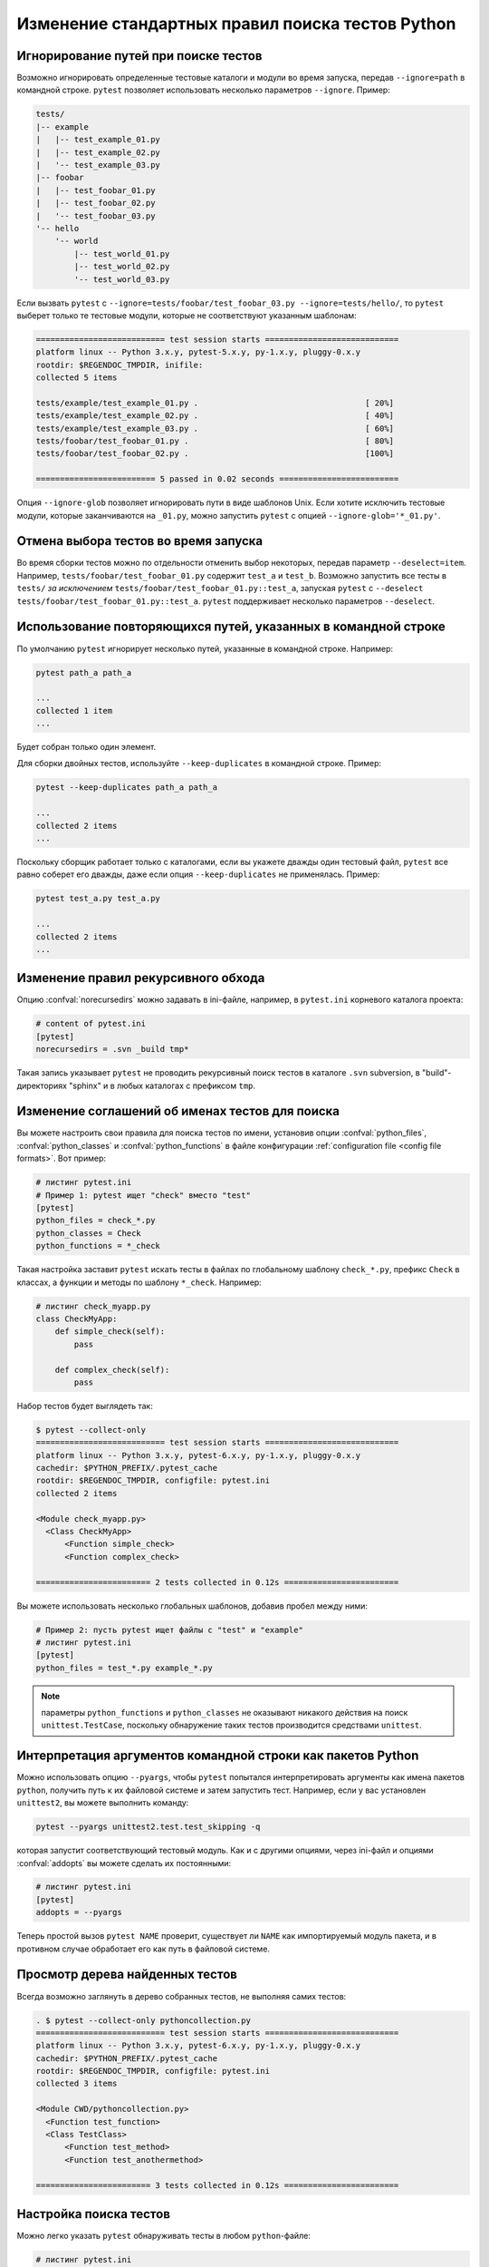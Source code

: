 Изменение стандартных правил поиска тестов Python
===================================================

Игнорирование путей при поиске тестов
-------------------------------------------

Возможно игнорировать определенные тестовые каталоги и модули во время запуска, передав
``--ignore=path`` в командной строке. ``pytest`` позволяет использовать несколько параметров
``--ignore``. Пример:

.. code-block:: text

    tests/
    |-- example
    |   |-- test_example_01.py
    |   |-- test_example_02.py
    |   '-- test_example_03.py
    |-- foobar
    |   |-- test_foobar_01.py
    |   |-- test_foobar_02.py
    |   '-- test_foobar_03.py
    '-- hello
        '-- world
            |-- test_world_01.py
            |-- test_world_02.py
            '-- test_world_03.py

Если вызвать ``pytest`` с ``--ignore=tests/foobar/test_foobar_03.py --ignore=tests/hello/``,
то ``pytest`` выберет только те тестовые модули, которые не соответствуют указанным шаблонам:

.. code-block:: pytest

    =========================== test session starts ============================
    platform linux -- Python 3.x.y, pytest-5.x.y, py-1.x.y, pluggy-0.x.y
    rootdir: $REGENDOC_TMPDIR, inifile:
    collected 5 items

    tests/example/test_example_01.py .                                   [ 20%]
    tests/example/test_example_02.py .                                   [ 40%]
    tests/example/test_example_03.py .                                   [ 60%]
    tests/foobar/test_foobar_01.py .                                     [ 80%]
    tests/foobar/test_foobar_02.py .                                     [100%]

    ========================= 5 passed in 0.02 seconds =========================

Опция ``--ignore-glob`` позволяет игнорировать пути в виде шаблонов Unix. Если
хотите исключить тестовые модули, которые заканчиваются на ``_01.py``,
можно запустить ``pytest`` с опцией ``--ignore-glob='*_01.py'``.

Отмена выбора тестов во время запуска
---------------------------------------

Во время сборки тестов можно по отдельности отменить выбор некоторых, передав параметр
``--deselect=item``. Например, ``tests/foobar/test_foobar_01.py`` содержит ``test_a`` и
``test_b``. Возможно запустить все тесты в ``tests/`` *за исключением* ``tests/foobar/test_foobar_01.py::test_a``,
запуская ``pytest`` с ``--deselect tests/foobar/test_foobar_01.py::test_a``.
``pytest`` поддерживает несколько параметров ``--deselect``.

Использование повторяющихся путей, указанных в командной строке
--------------------------------------------------------------

По умолчанию ``pytest`` игнорирует несколько путей, указанные в командной строке.
Например:

.. code-block:: pytest

    pytest path_a path_a

    ...
    collected 1 item
    ...

Будет собран только один элемент.

Для сборки двойных тестов, используйте ``--keep-duplicates`` в командной строке.
Пример:

.. code-block:: pytest

    pytest --keep-duplicates path_a path_a

    ...
    collected 2 items
    ...

Поскольку сборщик работает только с каталогами, если вы укажете дважды один тестовый
файл, ``pytest`` все равно соберет его дважды, даже если опция ``--keep-duplicates``
не применялась.
Пример:

.. code-block:: pytest

    pytest test_a.py test_a.py

    ...
    collected 2 items
    ...


Изменение правил рекурсивного обхода
-----------------------------------------------------

Опцию :confval:`norecursedirs` можно задавать в ini-файле, например, в ``pytest.ini``
корневого каталога проекта:

.. code-block:: ini

    # content of pytest.ini
    [pytest]
    norecursedirs = .svn _build tmp*

Такая запись указывает ``pytest`` не проводить рекурсивный поиск тестов в каталоге ``.svn``
subversion, в "build"-директориях "sphinx" и в любых каталогах с префиксом ``tmp``.

.. _`change naming conventions`:

Изменение соглашений об именах тестов для поиска
-----------------------------------------------------

Вы можете настроить свои правила для поиска тестов по имени, установив опции
:confval:`python_files`, :confval:`python_classes` и
:confval:`python_functions` в файле конфигурации :ref:`configuration file <config file formats>`.
Вот пример:

.. code-block:: ini

    # листинг pytest.ini
    # Пример 1: pytest ищет "check" вместо "test"
    [pytest]
    python_files = check_*.py
    python_classes = Check
    python_functions = *_check

Такая настройка заставит ``pytest`` искать тесты в файлах по глобальному шаблону
``check_*.py``, префикс ``Check`` в классах, а функции и методы по шаблону
``*_check``. Например:

.. code-block:: python

    # листинг check_myapp.py
    class CheckMyApp:
        def simple_check(self):
            pass

        def complex_check(self):
            pass

Набор тестов будет выглядеть так:

.. code-block:: pytest

    $ pytest --collect-only
    =========================== test session starts ============================
    platform linux -- Python 3.x.y, pytest-6.x.y, py-1.x.y, pluggy-0.x.y
    cachedir: $PYTHON_PREFIX/.pytest_cache
    rootdir: $REGENDOC_TMPDIR, configfile: pytest.ini
    collected 2 items

    <Module check_myapp.py>
      <Class CheckMyApp>
          <Function simple_check>
          <Function complex_check>

    ======================== 2 tests collected in 0.12s ========================

Вы можете использовать несколько глобальных шаблонов, добавив пробел между ними:

.. code-block:: ini

    # Пример 2: пусть pytest ищет файлы с "test" и "example"
    # листинг pytest.ini
    [pytest]
    python_files = test_*.py example_*.py

.. note::

   параметры ``python_functions`` и ``python_classes`` не оказывают никакого действия
   на поиск ``unittest.TestCase``, поскольку обнаружение таких тестов
   производится средствами ``unittest``.

Интерпретация аргументов командной строки как пакетов Python
---------------------------------------------------------------

Можно использовать опцию ``--pyargs``, чтобы ``pytest`` попытался интерпретировать
аргументы как имена пакетов ``python``, получить путь к их файловой системе и затем
запустить тест. Например, если у вас установлен ``unittest2``, вы можете выполнить команду:

.. code-block:: bash

    pytest --pyargs unittest2.test.test_skipping -q

которая запустит соответствующий тестовый модуль. Как и с другими опциями,
через ini-файл и опциями :confval:`addopts` вы можете сделать их постоянными:

.. code-block:: ini

    # листинг pytest.ini
    [pytest]
    addopts = --pyargs

Теперь простой вызов ``pytest NAME`` проверит, существует ли ``NAME`` как импортируемый
модуль пакета, и в противном случае обработает его как путь в файловой системе.

Просмотр дерева найденных тестов
-----------------------------------------------

Всегда возможно заглянуть в дерево собранных тестов, не выполняя самих тестов:

.. code-block:: pytest

    . $ pytest --collect-only pythoncollection.py
    =========================== test session starts ============================
    platform linux -- Python 3.x.y, pytest-6.x.y, py-1.x.y, pluggy-0.x.y
    cachedir: $PYTHON_PREFIX/.pytest_cache
    rootdir: $REGENDOC_TMPDIR, configfile: pytest.ini
    collected 3 items

    <Module CWD/pythoncollection.py>
      <Function test_function>
      <Class TestClass>
          <Function test_method>
          <Function test_anothermethod>

    ======================== 3 tests collected in 0.12s ========================

.. _customizing-test-collection:

Настройка поиска тестов
---------------------------

.. regendoc:wipe

Можно легко указать ``pytest`` обнаруживать тесты в любом ``python``-файле:

.. code-block:: ini

    # листинг pytest.ini
    [pytest]
    python_files = *.py

Однако, во многих проектах есть файл ``setup.py``, который не хотелось бы импортировать.
Более того, там могут присутствовать файлы, которые можно импортировать только
определенной версией ``Python``. В таких случаях можно динамически определить
игнорируемые файлы, перечислив их в ``conftest.py``:

.. code-block:: python

    # листинг conftest.py
    import sys

    collect_ignore = ["setup.py"]
    if sys.version_info[0] > 2:
        collect_ignore.append("pkg/module_py2.py")

а затем, если у вас есть файл модуля, подобный этому:

.. code-block:: python

    # листинг pkg/module_py2.py
    def test_only_on_python2():
        try:
            assert 0
        except Exception, e:
            pass

и макет файла ``setup.py``:

.. code-block:: python

    # листинг setup.py
    0 / 0  # вызовет исключение, если импортировано

Тогда при запуске ``pytest`` в интерпретаторе ```Python 2`` мы соберем 1 тест,
а файл``setup.py`` будет проигнорирован:

.. code-block:: pytest

    #$ pytest --collect-only
    ====== test session starts ======
    platform linux2 -- Python 2.7.10, pytest-2.9.1, py-1.4.31, pluggy-0.3.1
    rootdir: $REGENDOC_TMPDIR, inifile: pytest.ini
    collected 1 items
    <Module 'pkg/module_py2.py'>
      <Function 'test_only_on_python2'>

    ====== 1 tests found in 0.04 seconds ======

При запустите на ``Python 3`` будут исключены:

.. code-block:: pytest

    $ pytest --collect-only
    =========================== test session starts ============================
    platform linux -- Python 3.x.y, pytest-6.x.y, py-1.x.y, pluggy-0.x.y
    cachedir: $PYTHON_PREFIX/.pytest_cache
    rootdir: $REGENDOC_TMPDIR, configfile: pytest.ini
    collected 0 items

    ======================= no tests collected in 0.12s ========================

Для определения файлов, которые должны быть пропущены, можно также добавлять в
:globalvar:`collect_ignore_glob` шаблоны в стиле Unix.

В следующем примере в ``conftest.py`` игнорируется файл ``setup.py`` и все файлы,
которые оканчиваются на ``*_py2.py`` и запускаются с помощью ``python`` версии 3 и выше:

.. code-block:: python

    # листинг conftest.py
    import sys

    collect_ignore = ["setup.py"]
    if sys.version_info[0] > 2:
        collect_ignore_glob = ["*_py2.py"]

Начиная с Pytest 2.6, пользователи могут запретить pytest обнаруживать классы,
начинающиеся с ``Test`` установив логическое значение атрибута ``__test__`` в ``False``.

.. code-block:: python

    # Не будет обнаружен как тест
    class TestClass:
        __test__ = False
